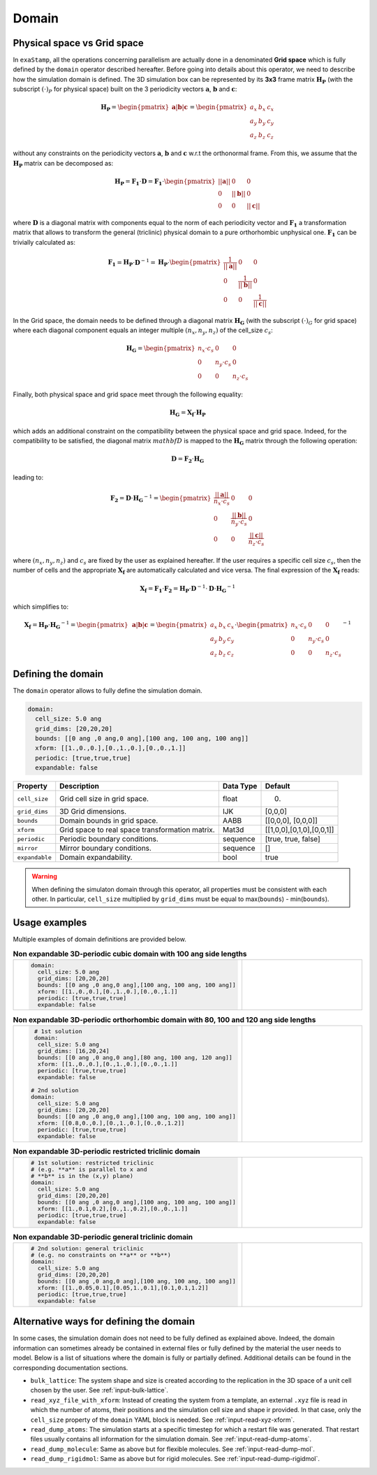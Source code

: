 .. _domain:

Domain
======

Physical space vs Grid space
----------------------------

In ``exaStamp``, all the operations concerning parallelism are actually done in a denominated **Grid space** which is fully defined by the ``domain`` operator described hereafter. Before going into details about this operator, we need to describe how the simulation domain is defined. The 3D simulation box can be represented by its **3x3** frame matrix :math:`\mathbf{H_P}` (with the subscript :math:`(\cdot)_P` for physical space) built on the 3 periodicity vectors :math:`\mathbf{a}`, :math:`\mathbf{b}` and :math:`\mathbf{c}`:

.. math::

   \mathbf{H_P} = \begin{pmatrix} \mathbf{a} | \mathbf{b} | \mathbf{c} \end{pmatrix} = \begin{pmatrix} a_x & b_x & c_x \\ a_y & b_y & c_y \\ a_z & b_z & c_z\end{pmatrix}

without any constraints on the periodicity vectors :math:`\mathbf{a}`, :math:`\mathbf{b}` and :math:`\mathbf{c}` w.r.t the orthonormal frame. From this, we assume that the :math:`\mathbf{H_P}` matrix can be decomposed as:

.. math::

   \mathbf{H_P} = \mathbf{F_1} \cdot \mathbf{D} = \mathbf{F_1} \cdot \begin{pmatrix} || \mathbf{a} || & 0 & 0 \\ 0 & || \mathbf{b} || & 0 \\ 0 & 0 & || \mathbf{c} || \end{pmatrix}

where :math:`\mathbf{D}` is a diagonal matrix with components equal to the norm of each periodicity vector and :math:`\mathbf{F_1}` a transformation matrix that allows to transform the general (triclinic) physical domain to a pure orthorhombic unphysical one. :math:`\mathbf{F_1}` can be trivially calculated as:

.. math::

   \mathbf{F_1} = \mathbf{H_P} \cdot \mathbf{D}^{-1} = \mathbf{H_P} \cdot \begin{pmatrix} \frac{1}{ || \mathbf{a} || } & 0 & 0 \\ 0 & \frac{1}{|| \mathbf{b} ||} & 0 \\ 0 & 0 & \frac{1}{ || \mathbf{c} || } \end{pmatrix}

In the Grid space, the domain needs to be defined through a diagonal matrix :math:`\mathbf{H_G}` (with the subscript :math:`(\cdot)_G` for grid space) where each diagonal component equals an integer multiple :math:`(n_x, n_y, n_z)`  of the cell_size :math:`c_s`:

.. math::

   \mathbf{H_G} = \begin{pmatrix} n_x \cdot c_s & 0 & 0 \\ 0 & n_y \cdot c_s & 0 \\ 0 & 0 & n_z \cdot c_s \end{pmatrix}

Finally, both physical space and grid space meet through the following equality:

.. math::

   \mathbf{H_G} = \mathbf{X_f} \cdot \mathbf{H_P}

which adds an additional constraint on the compatibility between the physical space and grid space. Indeed, for the compatibility to be satisfied, the diagonal matrix :math:`mathbf{D}` is mapped to the :math:`\mathbf{H_G}` matrix through the following operation:

.. math::

   \mathbf{D} = \mathbf{F_2} \cdot \mathbf{H_G}

leading to:

.. math::

   \mathbf{F_2} = \mathbf{D} \cdot \mathbf{H_G}^{-1} = \begin{pmatrix} \frac{||\mathbf{a}||}{n_x \cdot c_s} & 0 & 0 \\ 0 & \frac{||\mathbf{b}||}{n_y \cdot c_s} & 0 \\ 0 & 0 & \frac{||\mathbf{c}||}{n_z \cdot c_s} \end{pmatrix}

where :math:`(n_x,n_y,n_z)` and :math:`c_s` are fixed by the user as explained hereafter. If the user requires a specific cell size :math:`c_s`, then the number of cells and the appropriate :math:`\mathbf{X_f}` are automatically calculated and vice versa. The final expression of the :math:`\mathbf{X_f` reads:

.. math::

   \mathbf{X_f} = \mathbf{F_1} \cdot \mathbf{F_2} = \mathbf{H_P} \cdot \mathbf{D}^{-1} \cdot \mathbf{D} \cdot \mathbf{H_G}^{-1} 

which simplifies to:

.. math::

   \mathbf{X_f} = \mathbf{H_P} \cdot \mathbf{H_G}^{-1} = \begin{pmatrix} \mathbf{a} | \mathbf{b} | \mathbf{c} \end{pmatrix} = \begin{pmatrix} a_x & b_x & c_x \\ a_y & b_y & c_y \\ a_z & b_z & c_z\end{pmatrix} \cdot \begin{pmatrix} n_x \cdot c_s & 0 & 0 \\ 0 & n_y \cdot c_s & 0 \\ 0 & 0 & n_z \cdot c_s \end{pmatrix}^{-1}
   
Defining the domain
-------------------

The ``domain`` operator allows to fully define the simulation domain.
   
.. code-block:: yaml

   domain:
     cell_size: 5.0 ang
     grid_dims: [20,20,20]
     bounds: [[0 ang ,0 ang,0 ang],[100 ang, 100 ang, 100 ang]]
     xform: [[1.,0.,0.],[0.,1.,0.],[0.,0.,1.]]
     periodic: [true,true,true]
     expandable: false

.. list-table::
   :header-rows: 1

   * - Property
     - Description
     - Data Type
     - Default
   * - ``cell_size``
     - Grid cell size in grid space.
     - float
     - 0.
   * - ``grid_dims``
     - 3D Grid dimensions.
     - IJK
     - [0,0,0]
   * - ``bounds``
     - Domain bounds in grid space.
     - AABB
     - [[0,0,0], [0,0,0]]
   * - ``xform``
     - Grid space to real space transformation matrix.
     - Mat3d
     - [[1,0,0],[0,1,0],[0,0,1]]
   * - ``periodic``
     - Periodic boundary conditions.
     - sequence
     - [true, true, false]
   * - ``mirror``
     - Mirror boundary conditions.
     - sequence
     - []
   * - ``expandable``
     - Domain expandability.
     - bool
     - true

.. warning::

   When defining the simulaton domain through this operator, all properties must be consistent with each other. In particular, ``cell_size`` multiplied by ``grid_dims`` must be equal to max(``bounds``) - min(``bounds``).

Usage examples
--------------
  
Multiple examples of domain definitions are provided below.

.. list-table:: **Non expandable 3D-periodic cubic domain with 100 ang side lengths** 
   :widths: 50 50
   :header-rows: 0

   * - .. code-block:: yaml
             
          domain:
            cell_size: 5.0 ang
            grid_dims: [20,20,20]
            bounds: [[0 ang ,0 ang,0 ang],[100 ang, 100 ang, 100 ang]]
            xform: [[1.,0.,0.],[0.,1.,0.],[0.,0.,1.]]
            periodic: [true,true,true]
            expandable: false
     - .. image:: /_static/cubic_domain.png
         :width: 300pt

.. list-table:: **Non expandable 3D-periodic orthorhombic domain with 80, 100 and 120 ang side lengths**
   :widths: 50 50
   :header-rows: 0

   * - .. code-block:: yaml
     
          # 1st solution
          domain:
           cell_size: 5.0 ang
           grid_dims: [16,20,24]
           bounds: [[0 ang ,0 ang,0 ang],[80 ang, 100 ang, 120 ang]]
           xform: [[1.,0.,0.],[0.,1.,0.],[0.,0.,1.]]
           periodic: [true,true,true]
           expandable: false

         # 2nd solution
         domain:
           cell_size: 5.0 ang
           grid_dims: [20,20,20]
           bounds: [[0 ang ,0 ang,0 ang],[100 ang, 100 ang, 100 ang]]
           xform: [[0.8,0.,0.],[0.,1.,0.],[0.,0.,1.2]]
           periodic: [true,true,true]
           expandable: false
     - .. image:: /_static/orthorhombic_domain.png
         :width: 300pt

.. list-table:: **Non expandable 3D-periodic restricted triclinic domain**
   :widths: 50 50
   :header-rows: 0

   * - .. code-block:: yaml
                 
          # 1st solution: restricted triclinic
          # (e.g. **a** is parallel to x and
          # **b** is in the (x,y) plane)
          domain:
            cell_size: 5.0 ang
            grid_dims: [20,20,20]
            bounds: [[0 ang ,0 ang,0 ang],[100 ang, 100 ang, 100 ang]]
            xform: [[1.,0.1,0.2],[0.,1.,0.2],[0.,0.,1.]]
            periodic: [true,true,true]
            expandable: false

     - .. image:: /_static/triclinic_domain.png
         :width: 300pt

.. list-table:: **Non expandable 3D-periodic general triclinic domain**
   :widths: 50 50
   :header-rows: 0

   * - .. code-block:: yaml
                 
          # 2nd solution: general triclinic
          # (e.g. no constraints on **a** or **b**)          
          domain:
            cell_size: 5.0 ang
            grid_dims: [20,20,20]
            bounds: [[0 ang ,0 ang,0 ang],[100 ang, 100 ang, 100 ang]]
            xform: [[1.,0.05,0.1],[0.05,1.,0.1],[0.1,0.1,1.2]]
            periodic: [true,true,true]
            expandable: false

     - .. image:: /_static/general_triclinic_domain.png
         :width: 300pt

Alternative ways for defining the domain
----------------------------------------

In some cases, the simulation domain does not need to be fully defined as explained above. Indeed, the domain information can sometimes already be contained in external files or fully defined by the material the user needs to model. Below is a list of situations where the domain is fully or partially defined. Additional details can be found in the corresponding documentation sections.

- ``bulk_lattice``: The system shape and size is created according to the replication in the 3D space of a unit cell chosen by the user. See :ref:`input-bulk-lattice`.
- ``read_xyz_file_with_xform``: Instead of creating the system from a template, an external ``.xyz`` file is read in which the number of atoms, their positions and the simulation cell size and shape ir provided. In that case, only the ``cell_size`` property of the ``domain`` YAML block is needed. See :ref:`input-read-xyz-xform`.
- ``read_dump_atoms``: The simulation starts at a specific timestep for which a restart file was generated. That restart files usually contains all information for the simulation domain. See :ref:`input-read-dump-atoms`.
- ``read_dump_molecule``: Same as above but for flexible molecules. See :ref:`input-read-dump-mol`.
- ``read_dump_rigidmol``: Same as above but for rigid molecules. See :ref:`input-read-dump-rigidmol`.
